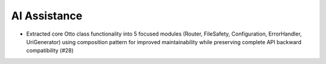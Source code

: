 .. A new scriv changelog fragment.
..
.. Uncomment the section that is right (remove the leading dots).
.. For top level release notes, leave all the headers commented out.
..
.. Added
.. -----
..
.. - A bullet item for the Added category.
..
.. Changed
.. -------
..
.. - A bullet item for the Changed category.
..
.. Deprecated
.. ----------
..
.. - A bullet item for the Deprecated category.
..
.. Removed
.. -------
..
.. - A bullet item for the Removed category.
..
.. Fixed
.. -----
..
.. - A bullet item for the Fixed category.
..
.. Security
.. --------
..
.. - A bullet item for the Security category.
..
.. Documentation
.. -------------
..
.. - A bullet item for the Documentation category.
..

AI Assistance
-------------

- Extracted core Otto class functionality into 5 focused modules (Router, FileSafety, Configuration, ErrorHandler, UriGenerator) using composition pattern for improved maintainability while preserving complete API backward compatibility (#28)
